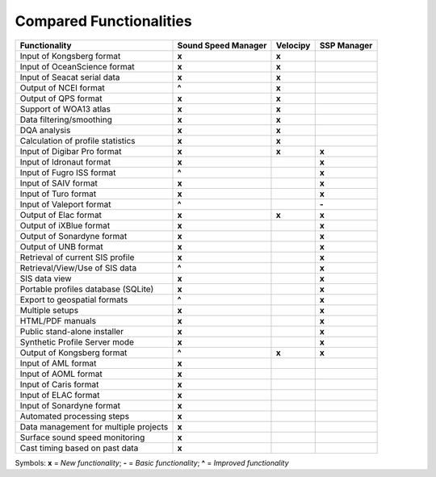 ************************
Compared Functionalities
************************


============================================ ============================== ================ ===================
                Functionality                       Sound Speed Manager         Velocipy         SSP Manager
============================================ ============================== ================ ===================
Input of Kongsberg format                                **x**                   **x**
Input of OceanScience format                             **x**                   **x**
Input of Seacat serial data                              **x**                   **x**
Output of NCEI format                                   **\^**                   **x**
Output of QPS format                                     **x**                   **x**
Support of WOA13 atlas                                   **x**                   **x**
Data filtering/smoothing                                 **x**                   **x**
DQA analysis                                             **x**                   **x**
Calculation of profile statistics                        **x**                   **x**
Input of Digibar Pro format                              **x**                   **x**              **x**
Input of Idronaut format                                 **x**                                      **x**
Input of Fugro ISS format                               **\^**                                      **x**
Input of SAIV format                                     **x**                                      **x**
Input of Turo format                                     **x**                                      **x**
Input of Valeport format                                **\^**                                      **-**
Output of Elac format                                    **x**                   **x**              **x**
Output of iXBlue format                                  **x**                                      **x**
Output of Sonardyne format                               **x**                                      **x**
Output of UNB format                                     **x**                                      **x**
Retrieval of current SIS profile                         **x**                                      **x**
Retrieval/View/Use of SIS data                          **\^**                                      **x**
SIS data view                                            **x**                                      **x**
Portable profiles database (SQLite)                      **x**                                      **x**
Export to geospatial formats                            **\^**                                      **x**
Multiple setups                                          **x**                                      **x**
HTML/PDF manuals                                         **x**                                      **x**
Public stand-alone installer                             **x**                                      **x**
Synthetic Profile Server mode                            **x**                                      **x**
Output of Kongsberg format                               **\^**                  **x**              **x**
Input of AML format                                      **x**
Input of AOML format                                     **x**
Input of Caris format                                    **x**
Input of ELAC format                                     **x**
Input of Sonardyne format                                **x**
Automated processing steps                               **x**
Data management for multiple projects                    **x**
Surface sound speed monitoring                           **x**
Cast timing based on past data                           **x**
============================================ ============================== ================ ===================

Symbols: **x** = *New functionality*; **-** = *Basic functionality*; **\^** = *Improved functionality*